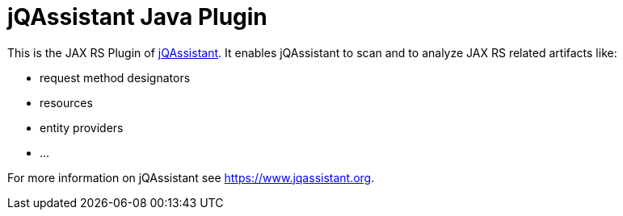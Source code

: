 = jQAssistant Java Plugin

This is the JAX RS Plugin of https://www.jqassistant.org[jQAssistant^].
It enables jQAssistant to scan and to analyze JAX RS related
artifacts like:

- request method designators
- resources
- entity providers
- ...


For more information on jQAssistant see https://www.jqassistant.org[^].
